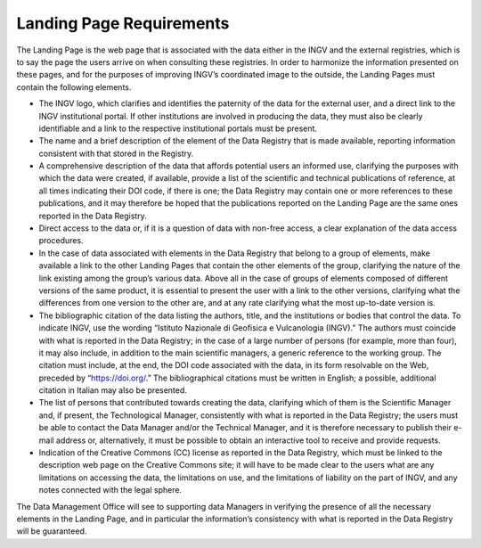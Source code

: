 Landing Page Requirements
=========================

The Landing Page is the web page that is associated with the data either
in the INGV and the external registries, which is to say the page the
users arrive on when consulting these registries. In order to harmonize
the information presented on these pages, and for the purposes of
improving INGV’s coordinated image to the outside, the Landing Pages
must contain the following elements.

-  The INGV logo, which clarifies and identifies the paternity of the
   data for the external user, and a direct link to the INGV
   institutional portal. If other institutions are involved in producing
   the data, they must also be clearly identifiable and a link to the
   respective institutional portals must be present.

-  The name and a brief description of the element of the Data Registry
   that is made available, reporting information consistent with that
   stored in the Registry.

-  A comprehensive description of the data that affords potential users
   an informed use, clarifying the purposes with which the data were
   created, if available, provide a list of the scientific and technical
   publications of reference, at all times indicating their DOI code, if
   there is one; the Data Registry may contain one or more references to
   these publications, and it may therefore be hoped that the
   publications reported on the Landing Page are the same ones reported
   in the Data Registry.

-  Direct access to the data or, if it is a question of data with
   non-free access, a clear explanation of the data access procedures.

-  In the case of data associated with elements in the Data Registry
   that belong to a group of elements, make available a link to the
   other Landing Pages that contain the other elements of the group,
   clarifying the nature of the link existing among the group’s various
   data. Above all in the case of groups of elements composed of
   different versions of the same product, it is essential to present
   the user with a link to the other versions, clarifying what the
   differences from one version to the other are, and at any rate
   clarifying what the most up-to-date version is.

-  The bibliographic citation of the data listing the authors, title,
   and the institutions or bodies that control the data. To indicate
   INGV, use the wording “Istituto Nazionale di Geofisica e Vulcanologia
   (INGV).” The authors must coincide with what is reported in the Data
   Registry; in the case of a large number of persons (for example, more
   than four), it may also include, in addition to the main scientific
   managers, a generic reference to the working group. The citation must
   include, at the end, the DOI code associated with the data, in its
   form resolvable on the Web, preceded by “https://doi.org/.” The
   bibliographical citations must be written in English; a possible,
   additional citation in Italian may also be presented.

-  The list of persons that contributed towards creating the data,
   clarifying which of them is the Scientific Manager and, if present,
   the Technological Manager, consistently with what is reported in the
   Data Registry; the users must be able to contact the Data Manager
   and/or the Technical Manager, and it is therefore necessary to
   publish their e-mail address or, alternatively, it must be possible
   to obtain an interactive tool to receive and provide requests.

-  Indication of the Creative Commons (CC) license as reported in the
   Data Registry, which must be linked to the description web page on
   the Creative Commons site; it will have to be made clear to the users
   what are any limitations on accessing the data, the limitations on
   use, and the limitations of liability on the part of INGV, and any
   notes connected with the legal sphere.

The Data Management Office will see to supporting data Managers in
verifying the presence of all the necessary elements in the Landing
Page, and in particular the information’s consistency with what is
reported in the Data Registry will be guaranteed.
